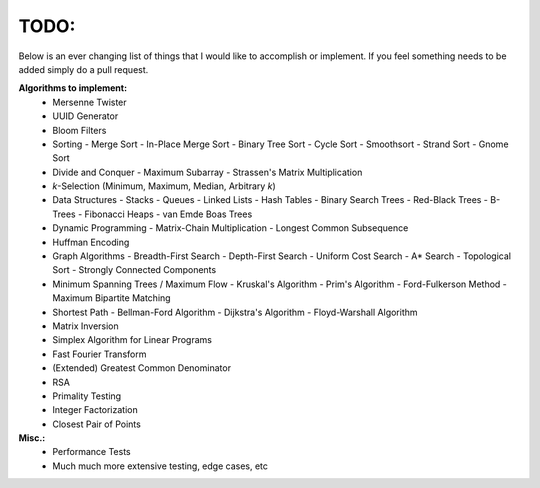 TODO:
-----

Below is an ever changing list of things that I would like to accomplish or implement. If you feel something needs to be added simply do a pull request.

**Algorithms to implement:**
    - Mersenne Twister
    - UUID Generator
    - Bloom Filters
    - Sorting
      - Merge Sort
      - In-Place Merge Sort
      - Binary Tree Sort
      - Cycle Sort
      - Smoothsort
      - Strand Sort
      - Gnome Sort
    - Divide and Conquer
      - Maximum Subarray
      - Strassen's Matrix Multiplication
    - *k*-Selection (Minimum, Maximum, Median, Arbitrary *k*)
    - Data Structures
      - Stacks
      - Queues
      - Linked Lists
      - Hash Tables
      - Binary Search Trees
      - Red-Black Trees
      - B-Trees
      - Fibonacci Heaps
      - van Emde Boas Trees
    - Dynamic Programming
      - Matrix-Chain Multiplication
      - Longest Common Subsequence
    - Huffman Encoding
    - Graph Algorithms
      - Breadth-First Search
      - Depth-First Search
      - Uniform Cost Search
      - A* Search
      - Topological Sort
      - Strongly Connected Components
    - Minimum Spanning Trees / Maximum Flow
      - Kruskal's Algorithm
      - Prim's Algorithm
      - Ford-Fulkerson Method
      - Maximum Bipartite Matching
    - Shortest Path
      - Bellman-Ford Algorithm
      - Dijkstra's Algorithm
      - Floyd-Warshall Algorithm
    - Matrix Inversion
    - Simplex Algorithm for Linear Programs
    - Fast Fourier Transform
    - (Extended) Greatest Common Denominator
    - RSA
    - Primality Testing
    - Integer Factorization
    - Closest Pair of Points


**Misc.:**
    - Performance Tests
    - Much much more extensive testing, edge cases, etc
